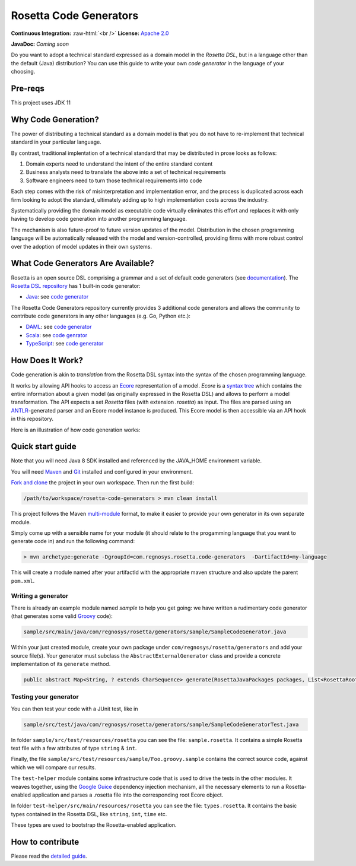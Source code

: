 Rosetta Code Generators
=======================


.. role:: raw-html(raw)
    :format: html

**Continuous Integration:** |Codefresh build status| :raw-html:`<br />`
**License:** `Apache 2.0 <http://www.apache.org/licenses/LICENSE-2.0>`_

**JavaDoc:** *Coming soon*


Do you want to adopt a technical standard expressed as a domain model in the *Rosetta DSL*, but in a language other than the default (Java) distribution? You can use this guide to write your own *code generator* in the language of your choosing.

Pre-reqs
--------------------
This project uses JDK 11

Why Code Generation?
--------------------

The power of distributing a technical standard as a domain model is that you do not have to re-implement that technical standard in your particular language.

By contrast, traditional implentation of a technical standard that may be distributed in prose looks as follows:

#. Domain experts need to understand the intent of the entire standard content
#. Business analysts need to translate the above into a set of technical requirements
#. Software engineers need to turn those technical requirements into code

Each step comes with the risk of misinterpretation and implementation error, and the process is duplicated across each firm looking to adopt the standard, ultimately adding up to high implementation costs across the industry.

Systematically providing the domain model as executable code virtually eliminates this effort and replaces it with only having to develop code generation into another programming language.

The mechanism is also future-proof to future version updates of the model. Distribution in the chosen programming language will be automatically released with the model and version-controlled, providing firms with more robust control over the adoption of model updates in their own systems.


What Code Generators Are Available?
-----------------------------------

Rosetta is an open source DSL comprising a grammar and a set of default code generators (see `documentation <https://docs.rosetta-technology.io/dsl/readme.html>`_). The `Rosetta DSL repository <https://github.com/REGnosys/rosetta-dsl>`_ has 1 built-in code generator:

- `Java <https://www.oracle.com/java/>`_: see `code generator <https://github.com/REGnosys/rosetta-dsl/blob/master/com.regnosys.rosetta/src/com/regnosys/rosetta/generator/java/object/ModelObjectGenerator.xtend>`_

The Rosetta Code Generators repository currently provides 3 additional code generators and allows the community to contribute code generators in any other languages (e.g. Go, Python etc.):

- `DAML <https://daml.com/>`_: see `code generator <https://github.com/REGnosys/rosetta-code-generators/blob/master/daml/src/main/java/com/regnosys/rosetta/generator/daml/object/DamlModelObjectGenerator.xtend>`_
- `Scala <https://www.scala-lang.org/>`_: see `code genrator <https://github.com/REGnosys/rosetta-code-generators/blob/master/scala/src/main/java/com/regnosys/rosetta/generator/scala/object/ScalaModelObjectGenerator.xtend>`_
- `TypeScript <https://www.typescriptlang.org/>`_: see `code generator <https://github.com/REGnosys/rosetta-code-generators/blob/master/typescript/src/main/java/com/regnosys/rosetta/generator/typescript/object/TypescriptModelObjectGenerator.xtend>`_

How Does It Work?
-----------------

Code generation is akin to *translation* from the Rosetta DSL syntax into the syntax of the chosen programming language.

It works by allowing API hooks to access an `Ecore <https://wiki.eclipse.org/Ecore>`_ representation of a model. *Ecore* is a `syntax tree <https://en.wikipedia.org/wiki/Abstract_syntax_tree>`_ which contains the entire information about a given model (as originally expressed in the Rosetta DSL) and allows to perform a model transformation. The API expects a set *Rosetta* files (with extension *.rosetta*) as input. The files are parsed using an `ANTLR <https://www.antlr.org/>`_-generated parser and an Ecore model instance is produced. This Ecore model is then accessible via an API hook in this repository.

Here is an illustration of how code generation works:

.. figure:: images/rosetta-language-code-generation.png

Quick start guide
-----------------

Note that you will need Java 8 SDK installed and referenced by the JAVA_HOME environment variable.

You will need `Maven <http://maven.apache.org/>`_ and `Git <https://git-scm.com/>`_ installed and configured in your environment.

`Fork and clone <https://help.github.com/articles/fork-a-repo>`_ the project in your own workspace. Then run the first build:

.. code-block:: Java

 /path/to/workspace/rosetta-code-generators > mvn clean install

This project follows the Maven `multi-module <https://maven.apache.org/guides/mini/guide-multiple-modules.html>`_ format, to make it easier to provide your own generator in its own separate module.

Simply come up with a sensible name for your module (it should relate to the progamming language that you want to generate code in) and run the following command:

.. code-block:: Java

 > mvn archetype:generate -DgroupId=com.regnosys.rosetta.code-generators  -DartifactId=my-language

This will create a module named after your artifactId with the appropriate maven structure and also update the parent ``pom.xml``.

Writing a generator
^^^^^^^^^^^^^^^^^^^

There is already an example module named *sample* to help you get going:  we have written a rudimentary code generator (that generates some valid `Groovy <https://groovy-lang.org/>`_ code):

.. code-block:: Java

 sample/src/main/java/com/regnosys/rosetta/generators/sample/SampleCodeGenerator.java

Within your just created module, create your own package under ``com/regnosys/rosetta/generators`` and add your source file(s). Your generator must subclass the ``AbstractExternalGenerator`` class and provide a concrete implementation of its ``generate`` method.

.. code-block:: Java

 public abstract Map<String, ? extends CharSequence> generate(RosettaJavaPackages packages, List<RosettaRootElement> elements, String version);

Testing your generator
^^^^^^^^^^^^^^^^^^^^^^

You can then test your code with a JUnit test, like in

.. code-block:: Java

 sample/src/test/java/com/regnosys/rosetta/generators/sample/SampleCodeGeneratorTest.java

In folder ``sample/src/test/resources/rosetta`` you can see the file: ``sample.rosetta``. It contains a simple Rosetta text file with a few attributes of type ``string`` & ``int``.

Finally, the file ``sample/src/test/resources/sample/Foo.groovy.sample`` contains the correct source code, against which we will compare our results.

The ``test-helper`` module contains some infrastructure code that is used to drive the tests in the other modules. It weaves together, using the `Google Guice <https://github.com/google/guice/>`_ dependency injection mechanism, all the necessary elements to run a Rosetta-enabled application and parses a .rosetta file into the corresponding root Ecore object.

In folder ``test-helper/src/main/resources/rosetta`` you can see the file: ``types.rosetta``. It contains the basic types contained in the Rosetta DSL, like ``string``, ``int``, ``time`` etc.

These types are used to bootstrap the Rosetta-enabled application.


How to contribute
-----------------

Please read the `detailed guide <https://github.com/REGnosys/rosetta-code-generators/blob/master/CONTRIBUTING.md>`_.

.. |Codefresh build status| image:: https://g.codefresh.io/api/badges/pipeline/regnosysops/REGnosys%2Frosetta-code-generators%2Frosetta-code-generators?branch=master&key=eyJhbGciOiJIUzI1NiJ9.NWE1N2EyYTlmM2JiOTMwMDAxNDRiODMz.ZDeqVUhB-oMlbZGj4tfEiOg0cy6azXaBvoxoeidyL0g&type=cf-1
   :target: https://g.codefresh.io/pipelines/rosetta-code-generators/builds?repoOwner=REGnosys&repoName=rosetta-code-generators&serviceName=REGnosys%2Frosetta-code-generators&filter=trigger:build~Build;branch:master;pipeline:5d0a15a6a52a3deca9db7236~rosetta-code-generators
